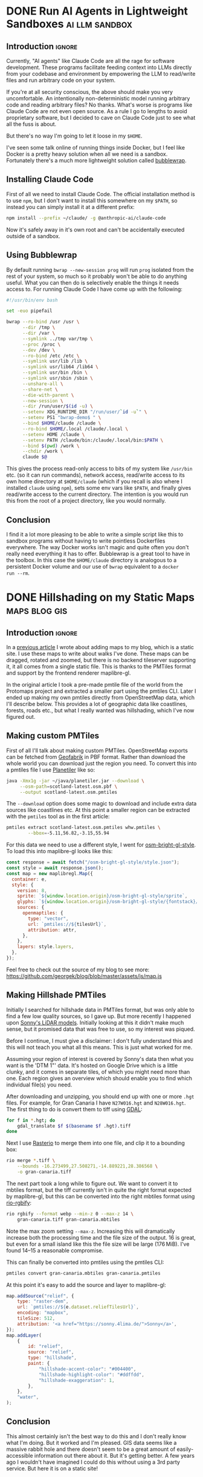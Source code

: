 #+author: George Kettleborough
#+hugo_draft: t
#+hugo_base_dir: ../
#+hugo_categories: Software
#+html_container: section
#+html_container_nested: t

* DONE Run AI Agents in Lightweight Sandboxes                :ai:llm:sandbox:
CLOSED: [2025-08-31 Sun 12:18]
:PROPERTIES:
:EXPORT_FILE_NAME: ai-agent-sandbox
:END:

** Introduction                                                      :ignore:

Currently, "AI agents" like Claude Code are all the rage for software development.
These programs facilitate feeding context into LLMs directly from your codebase and
environment by empowering the LLM to read/write files and run arbitrary code on your
system.

If you're at all security conscious, the above should make you very uncomfortable. An
intentionally non-deterministic model running arbitrary code and reading arbitrary
files? No thanks. What's worse is programs like Claude Code are not even open source. As
a rule I go to lengths to avoid proprietary software, but I decided to cave on Claude
Code just to see what all the fuss is about.

But there's no way I'm going to let it loose in my ~$HOME~.

I've seen some talk online of running things inside Docker, but I feel like Docker is a
pretty heavy solution when all we need is a sandbox. Fortunately there's a much more
lightweight solution called [[https://github.com/containers/bubblewrap][bubblewrap]].

** Installing Claude Code

First of all we need to install Claude Code. The official installation method is to use
~npm~, but I don't want to install this somewhere on my ~$PATH~, so instead you can
simply install it at a different prefix:

#+begin_src bash
npm install --prefix ~/claude/ -g @anthropic-ai/claude-code
#+end_src

Now it's safely away in it's own root and can't be accidentally executed outside of a
sandbox.

** Using Bubblewrap

By default running ~bwrap --new-session prog~ will run ~prog~ isolated from the rest of
your system, so much so it probably won't be able to do anything useful. What you can
then do is selectively enable the things it needs access to. For running Claude Code I
have come up with the following:

#+begin_src bash
#!/usr/bin/env bash

set -euo pipefail

bwrap --ro-bind /usr /usr \
      --dir /tmp \
      --dir /var \
      --symlink ../tmp var/tmp \
      --proc /proc \
      --dev /dev \
      --ro-bind /etc /etc \
      --symlink usr/lib /lib \
      --symlink usr/lib64 /lib64 \
      --symlink usr/bin /bin \
      --symlink usr/sbin /sbin \
      --unshare-all \
      --share-net \
      --die-with-parent \
      --new-session \
      --dir /run/user/$(id -u) \
      --setenv XDG_RUNTIME_DIR "/run/user/`id -u`" \
      --setenv PS1 "bwrap-demo$ " \
      --bind $HOME/claude /claude \
      --ro-bind $HOME/.local /claude/.local \
      --setenv HOME /claude \
      --setenv PATH /claude/bin:/claude/.local/bin:$PATH \
      --bind $(pwd) /work \
      --chdir /work \
      claude $@
#+end_src

This gives the process read-only access to bits of my system like ~/usr/bin~ etc. (so it
can run commands), network access, read/write access to its own home directory at
~$HOME/claude~ (which if you recall is also where I installed ~claude~ using ~npm~),
sets some env vars like ~$PATH~, and finally gives read/write access to the current
directory. The intention is you would run this from the root of a project directory,
like you would normally.

** Conclusion

I find it a lot more pleasing to be able to write a simple script like this to sandbox
programs without having to write pointless Dockerfiles everywhere. The way Docker works
isn't magic and quite often you don't really need everything it has to offer. Bubblewrap
is a great tool to have in the toolbox. In this case the ~$HOME/claude~ directory is
analogous to a persistent Docker volume and our use of ~bwrap~ equivalent to a ~docker
run --rm~.

* DONE Hillshading on my Static Maps                          :maps:blog:gis:
CLOSED: [2024-10-15 Tue 21:43]
:PROPERTIES:
:EXPORT_FILE_NAME: hillshading-static-maps
:END:

** Introduction                                                      :ignore:

In a [[/posts/hugo-static-site-maps/][previous article]] I wrote about adding maps to my blog, which is a static site. I
use these maps to write about walks I've done. These maps can be dragged, rotated and
zoomed, but there is no backend tileserver supporting it, it all comes from a single
static file. This is thanks to the PMTiles format and support by the frontend renderer
maplibre-gl.

In the original article I took a pre-made pmtile file of the world from the Protomaps
project and extracted a smaller part using the pmtiles CLI. Later I ended up making my
own pmtiles directly from OpenStreetMap data, which I'll describe below. This provides a
lot of geographic data like coastlines, forests, roads etc., but what I really wanted
was hillshading, which I've now figured out.

#+hugo: {{<map tiles-url="/gran-canaria.osm.pmtiles" relief-url="/gran-canaria-relief.pmtiles" bounds="-15.923996,27.713926,-15.308075,28.205793" max-bounds="-16.273499,27.508271,-14.889221,28.386568">}}

** Making custom PMTiles

First of all I'll talk about making custom PMTiles. OpenStreetMap exports can be fetched
from [[http://download.geofabrik.de/][Geofabrik]] in PBF format. Rather than download the whole world you can download just
the region you need. To convert this into a pmtiles file I use [[https://github.com/onthegomap/planetiler][Planetiler]] like so:

#+begin_src sh
java -Xmx1g -jar ~/java/planetiler.jar --download \
     --osm-path=scotland-latest.osm.pbf \
     --output scotland-latest.osm.pmtiles
#+end_src

The ~--download~ option does some magic to download and include extra data sources like
coastlines etc. At this point a smaller region can be extracted with the ~pmtiles~ tool
as in the first article:

#+begin_src sh
pmtiles extract scotland-latest.osm.pmtiles whw.pmtiles \
        --bbox=-5.11,56.82,-3.15,55.94
#+end_src

For this data we need to use a different style, I went for [[https://github.com/openmaptiles/osm-bright-gl-style/tree/master][osm-bright-gl-style]]. To load
this into maplibre-gl looks like this:

#+begin_src js
  const response = await fetch("/osm-bright-gl-style/style.json");
  const style = await response.json();
  const map = new maplibregl.Map({
    container: e,
    style: {
      version: 8,
      sprite: `${window.location.origin}/osm-bright-gl-style/sprite`,
      glyphs: `${window.location.origin}/osm-bright-gl-style/{fontstack}/{range}.pbf`,
      sources: {
        openmaptiles: {
          type: "vector",
          url: `pmtiles://${tilesUrl}`,
          attribution: attr,
        },
      },
      layers: style.layers,
    },
  });
#+end_src

Feel free to check out the source of my blog to see more:
https://github.com/georgek/blog/blob/master/assets/js/map.js

** Making Hillshade PMTiles

Initially I searched for hillshade data in PMTiles format, but was only able to find a
few low quality sources, so I gave up. But more recently I happened upon [[https://sonny.4lima.de/][Sonny's LiDAR
models]]. Initially looking at this it didn't make much sense, but it promised data that
was free to use, so my interest was piqued.

Before I continue, I must give a disclaimer: I don't fully understand this and this will
not teach you what all this means. This is just what worked for me.

Assuming your region of interest is covered by Sonny's data then what you want is the
'DTM 1"' data. It's hosted on Google Drive which is a little clunky, and it comes in
separate tiles, of which you might need more than one. Each region gives an overview
which should enable you to find which individual file(s) you need.

After downloading and unzipping, you should end up with one or more ~.hgt~ files. For
example, for Gran Canaria I have ~N27W016.hgt~ and ~N28W016.hgt~. The first thing to do
is convert them to tiff using [[https://gdal.org/en/latest/][GDAL]]:

#+begin_src sh
for f in *.hgt; do
    gdal_translate $f $(basename $f .hgt).tiff
done
#+end_src

Next I use [[https://github.com/rasterio/rasterio][Rasterio]] to merge them into one file, and clip it to a bounding box:

#+begin_src sh
rio merge *.tiff \
    --bounds -16.273499,27.508271,-14.889221,28.386568 \
    -o gran-canaria.tiff
#+end_src

The next part took a long while to figure out. We want to convert it to mbtiles format,
but the tiff currently isn't in quite the right format expected by maplibre-gl, but this
can be converted into the right mbtiles format using [[https://github.com/mapbox/rio-rgbify][rio-rgbify]]:

#+begin_src sh
rio rgbify --format webp --min-z 0 --max-z 14 \
    gran-canaria.tiff gran-canaria.mbtiles
#+end_src

Note the max zoom setting ~--max-z~. Increasing this will dramatically increase both the
processing time and the file size of the output. 16 is great, but even for a small
island like this the file size will be large (176 MiB). I've found 14--15 a reasonable
compromise.

This can finally be converted into pmtiles using the pmtiles CLI:

#+begin_src sh
pmtiles convert gran-canaria.mbtiles gran-canaria.pmtiles
#+end_src

At this point it's easy to add the source and layer to maplibre-gl:

#+begin_src js
map.addSource("relief", {
    type: "raster-dem",
    url: `pmtiles://${e.dataset.reliefTilesUrl}`,
    encoding: "mapbox",
    tileSize: 512,
    attribution: '<a href="https://sonny.4lima.de/">Sonny</a>',
});
map.addLayer(
    {
        id: "relief",
        source: "relief",
        type: "hillshade",
        paint: {
            "hillshade-accent-color": "#004400",
            "hillshade-highlight-color": "#ddffdd",
            "hillshade-exaggeration": 1,
        },
    },
    "water",
);
#+end_src

** Conclusion

This almost certainly isn't the best way to do this and I don't really know what I'm
doing. But it worked and I'm pleased. GIS data seems like a massive rabbit hole and
there doesn't seem to be a great amount of easily-accessible information out there about
it. But it's getting better. A few years ago I wouldn't have imagined I could do this
without using a 3rd party service. But here it is on a static site!

* DONE Git is a Version Control System                              :git:vcs:
CLOSED: [2024-02-24 Sat 17:23]
:PROPERTIES:
:EXPORT_FILE_NAME: git-is-a-version-control-system
:EXPORT_HUGO_LASTMOD: [2024-03-14 Thu 22:21]
:END:

** Introduction                                                      :ignore:

The title of this post isn't supposed to be provocative. After all, it's simply the
textbook definition of what git is. So why bother stating it? Well, I've worked with a
fair few junior developers now and I'm starting to see a pattern. Many of these
developers have never programmed /without/ git and they see git simply as "the way to
get new code into a repository". A glorified copy, essentially---but an annoying one
that is prone to going wrong.

But git is so much more than a glorified copy. In this post I want to go back to basics
and show what a version control system is and what it can do for you. I hope this will
provide a different view of git that might help you in your git journey.

** Dumb version control

Back in the day, before everything was on the cloud, it was frighteningly common to see
the following turn up in an email attachment:

~important-document-v6-2024-02-16-(gpk).doc~

People who knew better would scoff at this, but what you're seeing here is version
control. It's just very manual, dumb version control. It was scoffed it because it's the
kind of thing that is prone to going wrong, but if implemented very carefully, it could
go right. Here's how it might work:

1. Type up the first version of a document, say ~important-document.doc~,
2. Make a copy of that, called ~important-document-v1.doc~,
3. Continue making further additions/edits to ~important-document.doc~,
4. Make another copy of that, called ~important-document-v2.doc~.

The important thing here is discipline. For this to go well, the ~v1~, ~v2~ documents
must never be edited again or you'll undermine the whole system. To make it easier to do
the right thing the dumb version control user might opt to keep the untouchable copies
in a hidden directory, like ~.vcs~, which might look like:

#+begin_src :linenos false
.
├── important-document.doc
└── .vcs
    ├── important-document-v1.doc
    └── important-document-v2.doc
#+end_src

What about those other parts in the first example, like the ~(gpk)~? These are to enable
collaboration. The way this worked is you would send ~v6~ to me, then continue working
and produce a ~v7~. Later, I would send you back some corrections. You now have two
branches that need to be reconciled. And that's exactly what people would do, they would
go through the corrected ~v6-(gpk)~ and apply all the changes to ~v7~. People just kept
this stuff in their head and, for the most part, it kind of worked.

** Git is dumb version control

The big secret is git is, in essence, nothing more than an implementation of the above
system, with one small difference.

The first thing to understand about git is *a commit is a copy of your entire working
directory*. This also means a commit and a version are the same thing. Just like the
dumb system, making a commit is nothing more than copying the current *working
directory* into a separate storage place. With git, the storage place is actually a
~.git~ directory.

The second, and arguably most important, thing to understand is *commits are
immutable*. Remember in the dumb system we said we must not ever touch the ~v1~, ~v2~
etc. copies? Git enforces this. There is no command in git that can modify, overwrite or
delete any commit that has been made.[fn:8]

The small difference between the dumb system and git is what version numbers look
like. In the dumb system we used a linear sequence of numbers. But this falls apart as
soon as we have a second person working on a project. Essentially, my ~v2~ and your ~v2~
are different versions and if we ever hope to merge these together the system needs to
be able to store them and refer to them at the same time.

There are many solutions to this problem, but git's solution is simple: it uses the hash
of the entire commit as the version number. These are virtually guaranteed to be
universally unique. But, since hashes are not sequential, it also stores a link to the
previous version with every version to establish the lineage.

[fn:8] Of course, this is only true if you operate within the confines of git. Git can't
help you if you ~rm -rf~ your entire repo or something. There is also garbage
collection, but this can be safely ignored in normal usage and even disabled if you
really wish.

** Doing dumb things with git

So how do we actually use git? Let's compare and contrast the dumb version control
system with git. Note the dumb VCS commands are supposed to be illustrative and almost
certainly don't work in all cases (like with hidden files/dirs). Also note, when there
are multiple commands they are to be taken together as atomic operations; I'm not saying
the individual commands are analogous to each other.

*** Making a commit

To make a new commit in the dumb system we copy the working copy into the ~.vcs~
directory:

#+begin_src sh
mkdir .vcs/v6
cp -r * .vcs/v6
#+end_src

Note we have to somehow know that ~v6~ is the next version number.

In git we do:

#+begin_src sh
git add -A
git commit -m "New version"
#+end_src

We didn't have to know the previous version number, nor the new version number. Git
instead tells us the hash of the new version after it's done.

*** Checkout an old version

In the dumb system we must first wipe our working copy then copy the version we want:

#+begin_src sh
rm -r *
cp -r .vcs/v1/* .
#+end_src

Note the symmetry between commit and checkout.

With git we need to specify a version somehow. We could use a hash, or a relative lookup
like ~HEAD^~, which means the previous commit to the one currently checked out (recall
git stores a link to the previous commit with every commit):

#+begin_src sh
git checkout HEAD^
#+end_src

Git warns us about being in a detached head state because anything you do in this state
is kind of difficult to keep track of unless you're good at remembering commit hashes.

It turns out checkout is actually a pretty rare thing to do in git, but it's included
for completeness.

*** Using meaningful version labels

In the dumb system the version labels are up to us. The ~v1~ labels are already
meaningful, but we could use even more meaningful labels if we wish:

#+begin_src sh
mkdir .vcs/v6-test2
cp -r * .vcs/v6-test2
#+end_src

In git, we can't change the hashes, but we can add as many /additional/ labels to a
commit as we like. There are two types of labels in git: branches and tags.

To create a new branch ~new-branch~ that labels a commit ~124b7c6~:

#+begin_src sh
git branch new-branch 124b7c6
#+end_src

To create a tag ~new-tag~ that labels the same commit:

#+begin_src sh
git tag -am "New tag" new-tag 124b7c6
#+end_src

Note that in both cases we have only added /labels/ to existing commits. Nothing else
has changed.

We can use our meaningful names instead of hashes, for example to create another tag
for the very same commit:

#+begin_src sh
git tag -am "Another tag" another-tag new-branch
#+end_src

The difference between branches and tags are branches are mutable while tags are
immutable. If you make a commit git *updates* your current branch (if there is one) to
point to the new commit. Tags, on the other hand, will forever point to the same commit.

*** What is the current version/branch?

In the dumb system you just store the current version in your head. Since we were using
sequential numbers you could know by inspecting the ~.vcs~ directory and seeing the
largest number is ~v6~. This is how you would know the next version is to be ~v7~.

Git stores the current version/branch in /its/ head. Quite literally, in a file called
~HEAD~. You can check this in any git repository by running ~cat .git/HEAD~. You would
probably see something like ~ref: refs/heads/master~.

This is how git "knows" what the previous version is when you make a commit. It's also
how it knows which branch to update when you make a commit.

You can use ~HEAD~ as a label in its own right as we saw above when we checked out
~HEAD^~ (the ~^~ is a relative lookup and means the parent of ~HEAD~ in this case).

A detached head state happens when you checkout a commit directly using its hash. If you
were to look at ~.git/HEAD~ in this state you would see an entire commit hash instead of
a ref. If you make commits in this state there is no branch to update so these commits
can only be found using their hash. Git warns you before and after leaving a detached
head state. If in doubt, create a branch like it tells you to do!

*** Syncing with a remote

With the dumb system, syncing to a remote can be done using any sync tool, like rsync:

#+begin_src sh
rsync .vcs my-server:my-project
#+end_src

This copies just the ~.vcs~ directory so everything we have so far committed.

Git is much more clever in this regard as it tries to minimise the amount of data it
sends and manages your remotes itself, but you can do something similar like this:

#+begin_src sh
git remote add my-remote my-server
git push my-remote --follow-tags '*:*'
#+end_src

This pushes all commits as well as all branches and all tags.

Note that in neither case is your working directory transferred. Only things you have
already committed.

*** Differences between versions

In the dumb system, we can use the standard ~diff~ tool to see the differences between
two versions:

#+begin_src sh
diff -ur .vcs/v2 .vcs/v3
#+end_src

Git has a much more powerful and specialised diff tool built in and there are many
different ways to invoke it, but to compare two versions, say ~a1bf365~ and ~main~ it
looks almost the same:

#+begin_src sh
git diff a1bf365 main
#+end_src

** Beyond dumb version control

So why use git at all then? So far we've seen it can all be done using simple tools and
some discipline. Let's look at what git can do beyond the dumb system.

*** Composing commits

You might have noticed git required two commands to make a commit. One of them is called
~commit~, which makes sense, but what is ~add~? Well, unlike the dumb version control
system, git lets us choose what to add to the next commit. Imagine you made two
unrelated changes, one in ~file1~ and another in ~file2~. To make your next version to
contain only the change in ~file1~:

#+begin_src sh
git add file1
git commit -m "Changes to file1"
#+end_src

You can go even further and break down files line by line using ~git add -p~, but I find
this is something much easier to achieve with a graphical git client.

This makes it much easier to produce /atomic/ commits rather than one big commit with a
bunch of unrelated changes at the end of the day.

*** Tracking branches

When you add a remote, git automatically downloads everything---all commits and all
branches and tags---from that remote and keeps a copy of it all locally. The branches
end up as locally immutable branches in your local clone called /remote-tracking
branches/.

They are locally immutable in the sense that they can only be updated to reflect the
state of the remote when syncing with the remote. You can't update these branches any
other way. The branch names will be prefixed with the remote name, like
~my-remote/my-branch~ and can be safely updated at any time by running ~git fetch~.

Git allows you to set any other branch as the /upstream/ of a branch. The meaning of
upstream is usually "the branch I eventually want my changes merged into". You could set
~my-remote/my-branch~ as the upstream of your current branch like so:

#+begin_src sh
git branch -u my-remote/my-branch
#+end_src

When you check the status of your local branch git can now tell you useful information
like "Your branch is ahead of 'my-remote/my-branch' by 1 commit." If you periodically
sync with the remote using ~git fetch~ you can see how far behind the upstream branch
you are getting.

*** Merging

Both of our systems allow branching, but branching isn't very useful without merging. In
the dumb version control system merging is a laborious process of combing through both
versions and creating a combined version.

With git you can create such a "combined" version with one command:

#+begin_src sh
git merge another-branch
#+end_src

This automatically calculates all the changes on ~my-branch~ that don't exist on your
current branch and applies them, creating a new merge commit. Sometimes there are
conflicts, like if both you and them touched the same line in different ways. Git can't
resolve these conflicts automatically so presents them to you to resolve before
completing the merge.

*** Rebasing

Often when working on a feature for a while you will find your local branch and your
upstream branch will diverge due to other changes happening upstream. If you set your
upstream as above, git will say something like "Your branch and 'my-remote/my-branch'
have diverged, and have 8 and 1 different commits each, respectively."

This means you've got 8 commits locally that haven't been merged and the upstream has 1
commit that you haven't yet seen. Over time the upstream will get more commits and the
longer this happens, the higher the chances of difficult merge conflicts happening later
(remember, the only point of a branch is to be able to merge it).

You can keep on top of this by "rebasing" your local branch on to the upstream like
this:

#+begin_src sh
git rebase
#+end_src

What git does is takes those 8 commits on your branch and, one by one, re-applies the
changes to the top of the upstream. This can cause conflicts but the hope is if you
rebase frequently the conflicts are smaller and the changes you are applying are still
fresh in your head. By keeping on top of this you'll never diverge too far from upstream
and be stuck with a difficult merge before you can finish your work.

Rebasing also allows you to edit the commits as they are being re-applied. This is very
powerful and is one way you can "clean up" a local working branch ready for it to be
reviewed and merged.

*** Resetting

Reset is one of the scarier git commands and that is somewhat justified given that it
has the ~--hard~ option. This is one of the few commands that can actually overwrite
your work. But remember, *no command in git can change, delete or overwrite commits* so,
when in doubt, commit your work!

Resetting tells git to point your current branch at a different commit. Normally
branches are only updated when you make new commits, as mentioned above. But there a few
reasons why it's useful to point a branch at some other commit.

One reason to reset is to simply undo any changes in your working directory, this uses
the scary ~--hard~ option to intentionally overwrite your working directory.

Another is to re-commit some changes using a different set of commits. Perhaps you made
a chain of "work in progress" commits and want to rewrite it as one final commit. You
can ~--soft~ reset to the commit before the first WIP commit then commit your changes
again. This can also be achieved with a rebase but sometimes the reset is easier.

One more reason is if you have a branching model like git's own git repository which has
a ~next~ branch for "pre-release" features. This branch is reset to the top of ~master~
after each release. Complicated branching structures like this aren't recommended if you
don't need them, but git gives you the option.

Finally, resetting is how you make use of the reflog...

*** The reflog

What happens to the "old" commits following a rebase or a reset? I've already mentioned,
and it's worth mentioning again, that no command in git can delete commits. However,
unless you somehow remember their commit hashes, commits are no longer practically
reachable without some kind of reference (ie. a branch or tag).

That's where the reflog comes in. Since branches are mutable, git keeps a log of all
changes to a branch including commits, rebases and resets. If you want to "undo" a
rebase or a reset, the reflog is where you need to look. Following a rebase or reset,
the reflog might be the only way to find some commits.

You can view the reflog for you current branch by running ~git reflog~.

The reflog will be automatically pruned after 90 days by default. After that time, the
commits themselves will *actually be deleted*. This is to prevent git repos growing
indefinitely. So, yes, I have been lying when I said commits can never be deleted, but
there is a time delay of at least 90 days following any command before they will be. For
this reason you shouldn't be regularly using the reflog to find important commits;
always make sure important stuff is referenced by tags or branches.

The reflog is your safety rope and I thoroughly recommend exercising your safety rope
until you are confident in how git works. Do a stupid rebase and undo it using the
reflog:

#+begin_src sh
git rebase some-silly-place
git reset HEAD@{1}
#+end_src

The way to read the second command is "reset my current branch to where my current
branch was one operation ago".

The reflog can't save you if you're in a detached head state, though, because there's no
ref to record the changes against. This is why git warns you about it and gives you
every opportunity to record the hashes of any commits you make. Just heed the warnings
and be careful in a detached head state.

*** Bisecting

In the dumb version control system you'd probably start deleting old versions at some
point as your disk fills up. Git stores all the copies much more efficiently and people
tend to keep git histories forever. But /why/ do we bother keeping all those old
versions? The answer is often a question: why not? But there is a real answer: we keep
them to track down potential regressions.

In any long standing project there will eventually be unintended breakage. A user may
report a feature that was working in version 23 is broken in version 24. There could be
hundreds of commits between those versions, but one of them introduced the regression
and finding it can significantly cut down on debugging time.

Git bisect can efficiently and (semi-)automatically find the commit that first broke the
feature. It looks something like this:

#+begin_src sh
git bisect start
git bisect bad v24              # the bad version
git bisect good v23             # the good version
#+end_src

Now git will repeatedly checkout commits and let you test them. You can either test them
manually somehow and tell git they are good or bad with ~git bisect good~ or ~git bisect
bad~ or you can run a script to do it completely automatically with ~git bisect
run~. It's so cool you'll be wishing for the next opportunity to use it.

** Conclusion

Version control can be difficult. Some of that difficulty is naturally inherited by
git. Git adds to the difficulty with a somewhat cumbersome UI. But I do believe most of
the difficulties stem from misconceptions and not starting with a basic idea of what
version control is.

I'm amazed by how many people, even experienced developers and git users, think git
stores diffs and does something more clever than our dumb version control system to make
and checkout commits.[fn:9] This is a bad start when it comes to understanding git.

In my career I've always found myself being the "git guy". I don't know why this
is. This article is an attempt for me to teach git in a slightly different way, starting
at a lower level with no preconceptions of what version control is which is, I think,
how I learnt it. Whether this is a useful way to learn or not remains to be seen. I'd
love to hear feedback either way!

[fn:9] OK, it does do something a lot more clever than ~cp -r~ internally but, as a
user, you do *not* need to know or worry about that. The details are fascinating if you
are interested, though.

* DONE Emacs Undo Redo                                                :emacs:
CLOSED: [2023-12-14 Thu 22:18]
:PROPERTIES:
:EXPORT_FILE_NAME: emacs-undo
:END:

** Introduction                                                      :ignore:

At first glance, undo seems like a simple thing expected of most software these days and
hardly worth writing about. Indeed, when I say Emacs has a very powerful undo
system---probably more so than any other text editor---you may wonder what could make an
undo system powerful. So let's start by considering two big problems most undo systems
have:

1. If you undo something, make some changes, then change your mind, what you undid is
   now lost and unrecoverable,
2. If you make changes in two parts of the same file you cannot undo changes in the
   first part without undoing changes in the second part too.

Emacs comes with solutions to each of these out of the box. Read on to understand how it
works and how we can improve upon the defaults even more.

** Standard undo system

To deal with the first problem, it's quite simple: Emacs stores undo commands themselves
in the undo history. To understand how this works, imagine a situation where you've made
two changes to a buffer and are now in state ~c~. The history would look like this:

#+begin_example
   a---b---c
           ^
#+end_example

If you now undo twice, you will get back to state ~a~, as you would expect, and the
history will look like this:

#+begin_example
   a---b---c
   ^
#+end_example

So far, so good, but what happens if we now make a non-undoing change such as entering
some new text to get into state ~b'~. In most editors, states ~b~ and ~c~ would at this
point be lost, but in Emacs we get the following history:

#+begin_example
   a---b---c---b---a---b'
                       ^
#+end_example

What's happened is the moment a command breaks the chain of undos, the chain of undos
are themselves added to the undo history before any subsequent changes. This means you
can always get back to /any/ previous state, including ~b~ and ~c~.

This might sound quite hard to understand but, in fact, it's actually quite intuitive
and I used this standard undo system for many years.

** Undo-tree

Another way to understand the states above is as a tree:

#+begin_example
     a
    / \
   b   b'
   |   ^
   c
#+end_example

Now it's perhaps possible to see that Emacs undo is actually doing a kind of tree
traversal but, by default, you can't see the tree, you just have to imagine it.

But what if it's too difficult to imagine? That's where [[https://www.dr-qubit.org/undo-tree.html][undo-tree]] comes in. Undo-tree
replaces the standard undo system with an alternative system that gives the standard
undo/redo commands while still retaining full access to the tree when you need it. It
comes with a graphical tree browser so you can view the undo tree and move anywhere
within it.

I should have installed undo-tree years ago. As it happens, I've only started using it
recently, but now an even better alternative is available.

** Vundo

How I thought undo-tree worked was it used the standard Emacs undo system but merely
enabled easier navigation through undo states by displaying a tree. This isn't right, it
actually replaces the undo system completely, but this /is/ how [[https://github.com/casouri/vundo][vundo]] works. With vundo
you use the standard undo system as described above, but you can display it as a tree
and navigate through it when you need to.

But vundo would not be competitive with undo-tree if it weren't for a couple of recent
changes to the standard Emacs undo system. These are the commands ~undo-only~ and
~undo-redo~. Unlike standard ~undo~, ~undo-only~ will not undo undos and ~undo-redo~
will /only/ undo undos and not record itself as something to be undone. This might sound
a bit confusing, but you can think of ~undo-only~ and ~undo-redo~ as exposing just the
"normal" linear undo that most editors would provide.

I now have the following ~vundo config~:

#+begin_src elisp
(use-package vundo
  :bind (("C-x u" . vundo)
         ("C-/" . undo-only)
         ("C-?" . undo-redo))
  :config
  (setq vundo-glyph-alist vundo-ascii-symbols))
#+end_src

To get persistent undo (ie. saving the undo history across Emacs sessions) there is
[[https://github.com/emacsmirror/undo-fu-session][undo-fu-session]].

With this setup you get what undo-tree provided: the simple undo/redo system most of the
time and access to the full tree when you need it. But because it uses the standard
Emacs undo system it is simpler, potentially more robust and you get to use one of the
most powerful Emacs undo features of all, as we will see next.

** Undo in region

We've now covered problem number 1, but what about 2? A tragically little-known feature
of the Emacs undo system is undo in region. Quite simply, if you select a region and
undo, it will undo only within that region! How cool is that?

Undo-tree does support this, but it must be enabled by setting
~undo-tree-enable-undo-in-region~. However, it is known to be buggy and the undo-tree
author recommends against its use. But if we use vundo we can use it just fine.

** Conclusion

The default Emacs undo system is the best there is. It's one of the many small things
that mean Emacs users never want to leave Emacs. Not only does it let you recover any
previous state, you can even restrict your undoing to portions of the whole buffer.

But it wouldn't really be Emacs if we didn't still try to improve things. With just a
couple of tweaks and a couple of extra packages we get an undo system that is easy to
understand while losing none of its power and fully persistent between Emacs sessions.

Happy hacking!

* DONE Bash History Hacks                                 :bash:linux:direnv:
CLOSED: [2023-12-05 Tue 22:22]
:PROPERTIES:
:EXPORT_FILE_NAME: project-local-bash-history
:END:

** Introduction                                                      :ignore:

When you work a lot on the command line, history can be invaluable. I've lost count of
the number of times I've forgotten how I ran some earlier command and used my bash
history to find out what it was. This is one of the big advantages of using CLIs over
GUIs.

** Accessing history

The main interface I use to my history is ~^P~ (~Ctrl-P~). This recalls the previous
command from history. Subsequent presses step further back and ~^N~ steps forward
again. These keys are set in muscle memory at this point, I use them that much (they
also work in emacs and many other places).

A really useful extension to that is ~^R~. This does a reverse incremental search
through your history for whatever you type. Subsequent presses of ~^R~ go further
back. I do this many times each day and cringe when I see people stepping up further
than a few ~^P~ through history.

You can also use ~^S~ to search forwards again (so the counterpart to ~^N~), but you
probably need to add the following option in your ~.bashrc~ first:[fn:7]

#+begin_src bash
stty -ixon
#+end_src

Then there is searching through history with something like ~history | grep <cmd>~ but
sometimes I just do ~history~ and have a look around. You could, of course, pipe your
history anywhere else like into ~sed~ and ~uniq~ to perform some kind of stats on your
history.

I like to set the following to enable a nicer timestamp when viewing history:

#+begin_src bash
HISTTIMEFORMAT="[%F %T] "
#+end_src

Now let's look at some tweaks to help with collecting and curating said history.

[fn:7] See: https://unix.stackexchange.com/questions/73498/how-to-cycle-through-reverse-i-search-in-bash

** Unlimited history

The first thing to enable is an unlimited history file. You have the disk space. Put the
following options in your ~.bashrc~ file:

#+begin_src bash
HISTFILESIZE=
HISTSIZE=
shopt -s histappend
#+end_src

You should search any existing ~.bashrc~ file for these options as many distros include
them set by default.

At this point it's useful to understand how bash history works. First there is the
history we were interacting with above via ~^P~ and ~history~ etc. This is stored in
memory and local to each bash instance. When you type new commands, this is where they
end up. Then, separately, there is a persistent history file which is stored on
disk. You can find out where yours will be by checking the variable ~HISTFILE~ (it's
usually something like ~~/.bash_history~).

By default, when you run ~bash~ it truncates your history file to ~HISTFILESIZE~ then
reads it into memory. When you exit it overwrites your history file with ~HISTSIZE~
entries from memory. With these variables unset the limits are removed, but you still
need to enable ~histappend~ so bash /appends/ to the history file instead of overwriting
it. Otherwise you'll get history loss when you run multiple shells.

I also set the following option:

#+begin_src bash
export HISTCONTROL=ignoreboth
#+end_src

This ignores duplicate lines and lines that start with a space, so if you are going to
include a password or something you can start the line with a space to stop it getting
into your history.

** Project-local history

Sometimes when I'm exploring some new data or tools it seems appropriate to keep history
local to that project only. This gives me an informal log of what I've done to get the
data files in my working directory. This can be especially useful if you later need to
formalise things for writing a paper, for example.

What we'd like is when we ~cd~ to a project any in-memory history is written out to the
current/old history file, then switch to a project-specific history file, clear the
in-memory history and read in the project-specific history file.

For this I wondered if I could use [[https://direnv.net/][direnv]] which is a great tool for setting
project-specific environment variables. But unfortunately direnv can /only/ set
environment variables.[fn:6] If we simply set ~HISTFILE~ in the ~.envrc~ file this won't
have the desired effect because, as mentioned above, bash only reads the history file
when it opens and writes it when it exits. We need to also interact with the ~history~
command directly to control writing/reading to the old/new history files.

Fortunately, someone else wondered if they could do this with direnv and posted a
solution to the GitHub issue board using a bash function:
https://github.com/direnv/direnv/issues/1062

I have tweaked the solution slightly and come up with the following:

#+begin_src bash
_set_local_histfile() {
    history -a

    if [[ -n $DIRENV_FILE ]] && [[ -n $LOCAL_HISTFILE ]]; then
        local histfile_local=${HOME}/.bash_history.d/${DIRENV_FILE%\/*}
        mkdir -p $(dirname $histfile_local)
        touch $histfile_local
        chmod 600 $histfile_local
    else
        local histfile_local=${HOME}/.bash_history
    fi

    [[ "$HISTFILE" == "$histfile_local" ]] && return

    # switch history to new file
    echo "Writing Bash history to $histfile_local"

    history -w
    history -c

    export HISTFILE=$histfile_local

    history -r
}

PROMPT_COMMAND="_set_local_histfile;$PROMPT_COMMAND"
#+end_src

The function ~_set_local_histfile~ runs before/after each command you run. The first
thing it does is instantly appends the current history to the history file (~history
-a~). Then it checks to see if we have enabled local history and, if so, makes a new
history file in your home directory under ~.bash_history.d~. I wanted to keep all
history in my home directory rather than in the project directory just in case the
project is on an NFS mount or something and I can't or wouldn't want to write history
there. It's also important to set a strict access control on history files (in case you
type passwords or something). Then, if a local history file is in use, we write out the
current history, clear current history, switch file and read the new history file, as
laid out above.

Finally, I chose to make this an option rather than setting it whenever a ~.envrc~ file
is in use, so to use this set ~LOCAL_HISTFILE=1~ in ~.envrc~:

#+begin_src bash
echo 'export LOCAL_HISTFILE=1' >> .envrc
#+end_src

Or to make it a tiny bit nicer you can define a command in your ~.direnvrc~:

#+begin_src bash
use_localhist() {
    export LOCAL_HISTFILE=1
}
#+end_src

Then you can use simply ~use localhist~ in an ~.envrc~.

[fn:6] Direnv does not run the ~.envrc~ file in the current shell but in a subshell and
then inspects changes to the environment in the subshell.

** Conclusion

Learning to use history can really improve your proficiency on the command line and with
a few simple tweaks in your ~.bashrc~ it becomes even more useful and, sometimes, a
lifesaver.

Increasing the size of your history and preventing history loss is the kind of thing
you'll wish you enabled yesterday, so you might as well do it now. The local history one
is a bit more niche, but can be very useful for people like scientists doing a lot of ad
hoc data processing on the command line.

* DONE Using Nerd Icons in Org Agenda                         :emacs:orgmode:
CLOSED: [2023-11-14 Tue 23:56]
:PROPERTIES:
:EXPORT_FILE_NAME: org-agenda-nerd-icons
:END:

** Introduction                                                      :ignore:

Org mode supports icons in its agenda views.  The icons can be given as either file
paths to images (like SVGs), as image data or as a display property.  I use a [[https://www.nerdfonts.com/][Nerd Font]]
along with the [[https://github.com/rainstormstudio/nerd-icons.el][nerd-icons]] package in my Emacs config, so I thought I might as well
enable icons in my org agenda views.

[[file:/emacs/org-agenda-icons.png]]

The nice thing about using nerd fonts is this works perfectly in text mode too (assuming
you have a nerd font configured for your terminal emulator).

** The code

Since the nerd icons are accessible through a few different sets, I first wrote a
function to convert a "simple" alist icon specification into an alist org-mode expects:

#+begin_src elisp
(defun gk-nerd-agenda-icons (fun prefix alist)
  "Makes an org agenda alist"
  (mapcar (pcase-lambda (`(,category . ,icon))
            `(,category
              (,(funcall fun (concat prefix icon) :height 1.0))))
          alist))
#+end_src

I use this function like so to create my mapping from categories to icons:

#+begin_src elisp
(setq org-agenda-category-icon-alist
      (append
       (gk-nerd-agenda-icons #'nerd-icons-mdicon "nf-md-"
                             '(("Birthday" . "cake_variant")
                               ("Diary" . "book_clock")
                               ("Holiday" . "umbrella_beach")
                               ("Chore" . "broom")
                               ("Regular" . "autorenew")
                               ("Sprint" . "run_fast")
                               ("Database" . "database")
                               ("ELT" . "pipe")
                               ("Devops" . "gitlab")
                               ("Blog" . "fountain_pen_tip")
                               ("FOSS" . "code_braces")
                               ("Tool" . "tools")
                               ("Todo" . "list_status")))
       (gk-nerd-agenda-icons #'nerd-icons-sucicon "nf-custom-"
                             '(("Emacs" . "emacs")
                               ("Org" . "orgmode")))
       '(("" '(space . (:width (11)))))))
#+end_src

The final entry is a default match and puts a space of 11 pixels when the category
doesn't match any entry in the list. You'll have to play around with the number of
pixels here as it depends on your font.

You can adjust the ~:height 1.0~ part to make the icons bigger or smaller in a graphical
emacs. You'll have to experiment with this and it will depend on the font you use.

The final thing you probably need is a modification to ~org-agenda-prefix-format~.  The
reason this is necessary is because some icons take up too much space and make the lines
in the agenda overflow on the right. This will depend on your font also, but to fix
overflowing lines, make sure your ~org-agenda-prefix-format~ entries include
~%-2i~. This means org will include two characters for the icon in its calculation of
line width.

#+begin_src elisp
(setq org-agenda-prefix-format '((agenda . " %-2i %-12:c%?-12t% s")
                                 (todo .   " %-2i %-12:c")
                                 (tags .   " %-2i %-12:c")
                                 (search . " %-2i %-12:c")))
#+end_src

You can, of course, remove the category text (~%-12:c~) completely now, if you wish.

** Limitations

This is actually a bit of a hack as what org agenda is actually doing here is using our
options as a display property passed to ~propertize~.  It works because a display
property can be a string, which is just displayed in place of whatever is being
"propertized".

Unfortunately this means there are some limitations: you can't apply other display
properties, nor are recursive display properties supported (ie. using ~(propertize icon
...)~ /as/ the display property). So there can be some alignment issues and you can't
change the colours of the icons.

Perhaps it's possible to patch to org-mode to properly support propertized text as the
icon. The difficulty might be making it backwards compatible with current behaviour.

Before I do that I'll see if I actually enjoy using icons enough over the next few
weeks...

** Alternative approach

An equally hacky, but much easier, way is just setting the category in your org files to
the nerd icon:

#+begin_src org
,* Database                                                            :@work:
:PROPERTIES:
:CATEGORY: 󰆼
:END:
#+end_src

Then something like:

#+begin_src elisp
(setq org-agenda-prefix-format '((agenda . " %-2c%?-12t% s")
                                 (todo .   " %-2c")
                                 (tags .   " %-2c")
                                 (search . " %-2c")))
#+end_src

This means you can't practically use the categories for filters and stuff, though.

Happy hacking!

* TODO Git is your Safety Rope                          :git:vcs:development:
:PROPERTIES:
:EXPORT_FILE_NAME: git-safety-rope
:END:

** Introduction                                                      :ignore:

When I was learning rock climbing I distinctly remember my instructor telling me "you'll
never get good until you learn to trust the rope".

This principle seems to ring true in many areas of life.  You'll never really push
yourself if you think there's a high chance of a catastrophe.  That's why we have things
like insurance, backups and, well, safety ropes.

But wait, isn't git the thing I need protecting from?  Like any powerful tool, git can
do the wrong thing if wielded incorrectly.  But if you follow just a few simple rules,
it's literally impossible for git to break anything.

** Version control without git

A version control system allows you to store and access multiple version of the same
codebase.  It's worth imagining what this might look like without git, so let's invent
our own version control.

First let's make our project and create a README:

#+begin_src bash
mkdir my-project
echo "hi" > my-project/README
#+end_src

This is a pretty good start, so let's *commit* this version:

#+begin_src bash
cd ..
cp -pr my-project my-project-v1
#+end_src

An important rule in our system is that we must never touch any committed version again.
But we continue to work on the original copy.  This copy is known as the *working
directory*.

So we make another change:

#+begin_src bash
echo "more stuff" >> my-project/README
echo "new file stuff" >> my-project/new-file
#+end_src

Let's check what the difference is compared to v1:

#+begin_src bash
diff -Nur my-project-v1 my-project
#+end_src

#+begin_src diff
diff -Nur my-project-v1/new-file my-project/new-file
--- my-project-v1/new-file	1970-01-01 01:00:00.000000000 +0100
+++ my-project/new-file	2023-09-12 22:53:23.421997103 +0100
@@ -0,0 +1 @@
+new file stuff
diff -Nur my-project-v1/README my-project/README
--- my-project-v1/README	2023-09-12 22:52:44.806065953 +0100
+++ my-project/README	2023-09-12 22:53:13.246015242 +0100
@@ -1 +1,2 @@
 hi
+more stuff
#+end_src

Let's commit this new version:

#+begin_src bash
cp -pr my-project my-project-v1-1
#+end_src

Notice we called it ~v1-1~ instead of ~v2~.  This means it's the first version descended
from ~v1~.  To see why this is important, let's first check out ~v1~ again:

#+begin_src bash
rsync -a --delete my-project-v1/ my-project/
#+end_src

Now we make a completely different change:

#+begin_src bash
echo "something different" >> my-project/README
#+end_src

Remember we can always check the diff:

#+begin_src bash
diff -Nur my-project-v1 my-project
#+end_src

#+begin_src diff
diff -Nur my-project-v1/README my-project/README
--- my-project-v1/README	2023-09-12 22:52:44.806065953 +0100
+++ my-project/README	2023-09-12 23:14:10.060730295 +0100
@@ -1 +1,2 @@
 hi
+something different
#+end_src

And now we can commit this version, which is the second version descended from ~v1~:

#+begin_src bash
cp -pr my-project my-project-v1-2
#+end_src

We now have two branches that diverge at ~v1~.

OK, you probably get the idea.  This is basically how git works, The difference is git
makes it possible (and efficient) to have literally /millions/ of versions of the same
codebase on your filesystem.  But it's essentially doing the same thing behind the
scenes: making copies and storing the parent/child relationships between copies.

** You can't touch the blob store

In our version control system we had the rule that we would never touch any committed
version again.  Git has the very same rule.  Git stores all the committed versions in
its blob store and the blob store is an *immutable, append-only database*.

This is possibly the most fundamental thing to understand about git.  It will not ever
delete things from the blob store[fn:1]. So this is the key: to not lose anything you
need to get it into the blob store.  Your working directory is /not/ in the blob store.
To get stuff into the blob store, you need to commit it.

TODO:

- Commands that can corrupt worktree: ~git reset --hard~
- ~git worktree~ to make a new worktree
- push can affect other people so be careful and responsible

[fn:1] OK, "not ever" is a lie.  Git does actually delete unreachable items from its
blob store, but this is mainly stuff created by internal operations.  The process is
called garbage collection.  In practice this doesn't matter because you can't
practically get at those blobs anyway, but it does also prune the reflog, removing
anything older than 90 days, by default.  This is a bit less good but, again, in
practice 90 days is probably more than long enough.

* TODO Calendars                                               :calendar:gui:
:PROPERTIES:
:EXPORT_FILE_NAME: calendars
:END:

Why are we still using paper-like calendars?

Bit about Gutenberg press.

#+hugo: {{<calendar>}}

HN comments:

Thunderbird has the only calendar I know that has a "multiweek" display as opposed to
(well, in addition to) the utterly retarded month view that exists in every other GUI.

We've been doing electronic calendars for how long now? Why are we still using a
paradigm from paper based calendars? At the beginning of a month I can see three weeks
ahead, but at the end of the month I can see three weeks behind. It frustrates me no end
that this is still a thing. It reminds me of the early days of Google maps when they
were no better than paper maps, but now we can rotate the map, zoom in and out etc. But
calendars are still no better than paper calendars. Apart from the one in Thunderbird.

---

It did have zoom, but they were fixed levels so no different to having multiple paper
maps at different scales. Yes, of course there is the advantage that it's "not paper",
but that was the only advantage really. This is not unexpected at all as new technology
very often mimics existing technology in its first iteration. If you look at the first
outputs of the Gutenberg press you can see they were trying to mimic handwritten books
of the time. But usually the new technology very quickly surpasses the old after the
first iteration, as electronic maps have now done.

* DONE Custom Static Vector Maps on your Hugo Static Site    :hugo:blog:maps:
CLOSED: [2023-10-27 Fri 00:11]
:PROPERTIES:
:EXPORT_FILE_NAME: hugo-static-site-maps
:EXPORT_HUGO_LASTMOD: [2023-10-30 Mon 22:52]
:END:

** Introduction                                                     :ignore:

This blog is a static site built with [[https://gohugo.io/][Hugo]].  Being static means it can be served from a
basic, standard (you might say /stupid/) web server with no server-side scripting at
all.  In fact, this blog is currently hosted on Github Pages, but it could be anywhere.

Up until now, if you wanted to include an interactive map on a static site you were
limited to using an external service like Google Maps or Mapbox and embedding their JS
into your page.  This would then call to their non-static backend service to produce
some kind of tiles for your frontend.

But we can now put truly static maps into a static site.  Behold!

#+hugo: {{<map tiles-url="/bangor.osm.pmtiles" bounds="-4.178753,53.215670,-4.137597,53.231163" max-bounds="-4.199352,53.210916,-4.116955,53.235941">}}

This isn't coming from a backend tile server.  This is all completely static, it's all
hosted on GitHub Pages and the above map uses less than 2 MiB of storage.  What's more
it's really quite easy to get started.  Let's see how it's done.

Although I'm using Hugo as a concrete example below, all of this should be easily
translatable to any static site.

** Generating a PMTiles basemap

The magic here starts with [[https://protomaps.com/][Protomaps]] and the PMTiles format.  PMTiles is an archive
format for tile data which is designed to be accessed with HTTP range requests.  As long
as the backend server supports HTTP range requests[fn:2] then the client can figure out
which requests to make to get the tiles it needs.

This means our map data can be hosted anywhere, just like our static site.

You can create a PMTiles archive from raw map data (such as OpenStreetMap), but the
easiest way is to extract data from an existing archive.  The Protomaps project produces
[[https://maps.protomaps.com/builds/][daily builds]] of the entire world from OSM data.  These files are over 100 GiB but you can
extract a much smaller file without downloading the whole thing.

First download the latest release of go-pmtiles from [[https://github.com/protomaps/go-pmtiles/releases][GitHub]] for your platform and
extract it somewhere (preferably somewhere on your ~PATH~ like perhaps ~~/.local/bin~).

Next you need to calculate a bounding box for your extract.  I used [[http://bboxfinder.com][bboxfinder.com]].
Draw a rectangle then copy the *box* at the bottom.  It should look something like
~-16.273499,27.508271,-14.889221,28.386568~.

Make sure you keep a note of this bounding box for later!

Now, using ~pmtiles~ that you just installed, you can create your extract like so:

#+begin_src bash
pmtiles extract \
        https://build.protomaps.com/20231001.pmtiles \
        mymap.pmtiles \
        --bbox=-16.273499,27.508271,-14.889221,28.386568
#+end_src

You can test your basemap by visiting [[https://protomaps.github.io/PMTiles/]] and selecting
your newly created pmtiles file.

Finally, put your PMTiles file into your Hugo static directory, for example
~static/mymap.pmtiles~.

[fn:2] Most do, but not all. Notably I found the dev server used by the [[https://parceljs.org/][Parcel]] bundler
does not, which led to much head scratching.

** MapLibre GL

Now you have a PMTiles extract you're happy with we need to render it somehow.  For this
we can use [[https://github.com/maplibre/maplibre-gl-js][maplibre-gl]].

If you haven't already, in your Hugo project directory initialise an npm project:

#+begin_src bash
npm init
#+end_src

Now install the required packages:

#+begin_src bash
npm install pmtiles
npm install maplibre-gl
npm install protomaps-themes-base
#+end_src

Now add the following as a JavaScript asset at ~assets/js/map.js~:

#+begin_src js
import * as pmtiles from "pmtiles";
import * as maplibregl from "maplibre-gl";
import layers from 'protomaps-themes-base';

let protocol = new pmtiles.Protocol();
maplibregl.addProtocol("pmtiles",protocol.tile);

function makeMap({tilesUrl, bounds, maxBounds, container = "map"}) {
    var map = new maplibregl.Map({
        container: container,
        style: {
            version: 8,
            glyphs: 'https://cdn.protomaps.com/fonts/pbf/{fontstack}/{range}.pbf',
            sources: {
                "protomaps": {
                    type: "vector",
                    url: `pmtiles://${tilesUrl}`,
                    attribution: '<a href="https://protomaps.com">Protomaps</a> © <a href="https://openstreetmap.org">OpenStreetMap</a>'
                }
            },
            layers: layers("protomaps","light")
        },
        bounds: bounds,
        maxBounds: maxBounds,
    });
    return map;
}

document.addEventListener('DOMContentLoaded', function(){
    document.querySelectorAll("div.map").forEach((e) => {
        makeMap({
            tilesUrl: e.dataset.tilesUrl,
            bounds: e.dataset.bounds.split(",").map(parseFloat),
            maxBounds: e.dataset.maxBounds.split(",").map(parseFloat),
            container: e,
        });
    });
});
#+end_src

What this does is finds every ~div~ on your page with the class ~map~ and creates a
maplibre-gl map there.  It expects the ~div.map~ elements to have data attributes which
it uses to set up the map.  Each ~div~ should look like this:

#+begin_src html
<div class="map"
     data-tiles-url="mymap.pmtiles"
     data-bounds="-16.273499,27.508271,-14.889221,28.386568"
     data-max-bounds="-16.273499,27.508271,-14.889221,28.386568"
</div>
#+end_src

The bounds are what you saved earlier from running ~pmtiles~.  You should definitely set
~max-bounds~ the same as your original bbox, but you can set ~bounds~ smaller, like I
have (bounds is the default zoom, maxBounds is the maximum span of the map).

Now let's put it all together with Hugo.

** Building with Hugo

This section is quite dependent on your site and theme set up, so I can't give
specifics, but I hope you already have an idea of where to put CSS or JavaScript etc.
Some themes include provision for an ~extra-head.html~ or similar that you can put in
~layouts/partials~.[fn:3]

*** JavaScript bundle

Most of the work will be done by the JavaScript above, but we first need to bundle and
include it in our pages.  This is done using Hugo Pipes.[fn:4]  Put the following in the
~<head>~ section of your site, near other scripts:

#+begin_src html
{{ $jsBundle := resources.Get "js/map.js" | js.Build "js/mapbundle.js" | minify | fingerprint }}
<script defer src="{{ $jsBundle.Permalink }}" integrity="{{ $jsBundle.Data.Integrity }}"></script>
#+end_src

*** CSS

You'll need a couple of bits of CSS, first we need to style the ~div.map~ elements with
some sensible default at least, so add the following to a style sheet:

#+begin_src css
div.map {
    width: 100%;
    height: 500px;
    margin-bottom: 1rem;
}
#+end_src

You also need maplibgre-gl's style.  First mount the stylesheet from ~node_modules~ in
Hugo's ~assets~ by adding to your Hugo config:

#+begin_src yaml
module:
  mounts:
    - source: "assets"
      target: "assets"
    - source: "node_modules/maplibre-gl/dist/maplibre-gl.css"
      target: "assets/css/maplibre-gl.css"
#+end_src

Do not forget the default mount for ~assets~.  Now in your ~<head>~ section add the
stylesheet:

#+begin_src html
{{ $style := resources.Get "css/maplibre-gl.css" | fingerprint }}
<link rel="stylesheet" href="{{ $style.Permalink }}">
#+end_src

*** Hugo shortcode

To insert the ~div.map~ element into your markdown posts you'll need a shortcode.  Put
the following in ~layouts/shortcodes/map.html~:

#+begin_src html
<div class="map"
     data-tiles-url="{{ .Get "tiles-url" }}"
     data-bounds="{{ .Get "bounds" }}"
     data-max-bounds="{{ .Get "max-bounds" }}">
</div>
#+end_src

Now you can simply use the shortcode anywhere in your site like so:

#+begin_src markdown
{{</*map tiles-url="/gran-canaria2.pmtiles" bounds="-15.923996,27.713926,-15.308075,28.205793" max-bounds="-16.273499,27.508271,-14.889221,28.386568"*/>}}
#+end_src

[fn:3] Overriding a theme is quite easy with Hugo, see:
[[https://bwaycer.github.io/hugo_tutorial.hugo/themes/customizing/]]

[fn:4] If you are unfamiliar with Hugo Pipes you can read all about it [[https://www.regisphilibert.com/blog/2018/07/hugo-pipes-and-asset-processing-pipeline/][here]].

** Conclusion

I can't believe how easy this has been for me to set up.  Here's to [[https://protomaps.com/][Protomaps]], [[https://maplibre.org/][MapLibre
GL]] and, of course, [[https://www.openstreetmap.org/][OpenStreetMap]]!

I had previously tried setting up my own custom maps and found it quite difficult to
get started, not to mention requiring me to run a special tileserver somewhere or use a
third party service.  I'm by no means a map expert (although I am an OpenStreetMap
contributor of many years, if that means anything), so I find this post a testament to
how far the work of the free/open mapping community has come.

Of course, this approach isn't suitable for everything and comes with drawbacks.  In
particular, your map will never receive updates unless you update the pmtiles file.
This could be particularly bad if your area doesn't have good OpenStreetMap coverage.

But, for me, this is static by design.  I /want/ these pages to be static, including the
map.  If I include a route showing where I walked, it doesn't make sense for it to
appear on some map of the future.  It /should/ be a map of the past.

Also, let's not forget that maps don't have to contain "real" data.  It could contain a
planned development or even just a fantasy world.  There are many possibilities.  Next
on my list to play is to try to get hillshading/relief into my maps.

To finish, just for fun, here's another map showing a recent multi-day walk across Gran
Canaria[fn:5]:

#+hugo: {{<map tiles-url="/gran-canaria.osm.pmtiles" relief-url="/gran-canaria-relief.pmtiles" tracks="/gc1.gpx,/gc2.gpx,/gc3.gpx,/gc4.gpx" bounds="-15.923996,27.713926,-15.308075,28.205793" max-bounds="-16.273499,27.508271,-14.889221,28.386568">}}

[fn:5] I've used [[https://github.com/jimmyrocks/maplibre-gl-vector-text-protocol][maplibre-gl-vector-text-protocol]] to add statically hosted GPX files to
the map.  See the [[https://github.com/georgek/blog][source]] of my blog to see how.

** Appendix

*** org-mode and ox-hugo

I don't write my blog in Markdown directly, but in org-mode first and use ox-hugo to
export it.  There are a [[https://ox-hugo.scripter.co/doc/shortcodes/][few]] ways to add shortcodes, but the neatest I've found for the
map shortcodes is simply:

#+begin_src org
,#+hugo: {{<map tiles-url="/bangor.pmtiles" bounds="-4.178753,53.215670,-4.137597,53.231163" max-bounds="-4.199352,53.210916,-4.116955,53.235941">}}
#+end_src

* DONE Why is Emacs Hanging?                                :emacs:debugging:
CLOSED: [2023-09-21 Thu 14:10]
:PROPERTIES:
:EXPORT_FILE_NAME: emacs-hangs-debug
:END:

Even after using Emacs for 15 years there's still so much I can learn. I probably should
have already known this, but there's a first time for everything.

It's rare that Emacs hangs. Exceedingly rare. Which is probably why I didn't know how to
deal with it. Today Emacs started hanging when trying to open files over a remote TRAMP
session (SSH).

The most important key of all that everyone who uses Emacs knows is ~C-g~. This is the
universal "quit" key and it has the power to interrupt any long running processes. What
I didn't know about is ~M-x toggle-debug-on-quit~. I've used ~toggle-debug-on-error~
extensively when programming Elisp (I even have it bound to a key in Elisp
buffers). ~toggle-debug-on-quit~ is similar except the debugger is invoked when you
~C-g~.

While this is enabled, I was able to reproduce the hang, then press ~C-g~. I could see
that what was happening is ~ess-r-package-auto-activate~ was being called via
~after-change-major-mode-hook~, this was in turn calling on TRAMP again to try to find
an R package or something. I don't regularly use ESS mode, so I simply disabled this
behaviour with ~(setq ess-r-package-auto-activate nil)~.

~toggle-debug-on-quit~ should be toggled off again aftewards, as quitting isn't actually
an error most of the time. Doom modeline handily displays an icon when it's enabled,
confirming that I'm the last person to know about this.

Something else interesting to consider here is packages can still affect Emacs
performance even if you aren't using them. I haven't used R or ESS mode for years, but
I've left them in my config because, why not? But these "dormant" packages can still be
impacting performance and it might be worth auditing hooks like
~after-change-major-mode-hook~ to check for packages you don't really need any more.

* DONE Replacing Strings in an Entire Project                  :emacs:regexp:
CLOSED: [2023-08-22 Tue 14:22]
:PROPERTIES:
:EXPORT_FILE_NAME: emacs-regexp-replace
:END:

This is a little trick I just applied and thought was cool enough to write down.

Let's say you want to replace a name that is used throughout a project.  Due to various
conventions/restrictions in use the name might appear in several forms like:
~MY_COOL_NAME~, ~my-cool-name~, ~my_cool_name~ etc.

In Emacs you can invoke regexp replace across an entire project by invoking
~project-query-replace-regexp~, by default bound to ~C-x p r~.  This will first prompt
for the regexp to search for, then what to replace it with.

For the search regexp we can put: ~my\([_-]\)cool\1name~.

This allows either underscore or hyphen as a separator.  Notice we use ~\1~ as the
second separator.  This is a "backreference" and simply refers to whatever was captured
in the first group, in this case ~\([_-]\)~.

We can then us the same backreference in the replacement, so we can put: ~new\1name~.

After pressing enter again emacs will then cycle through every replacement in every file
in the project allowing you to either apply it, with ~y~ or skip it, with ~n~.  If you
wish to make the changes across an entire file unconditionally, press ~!~.  If you wish
to skip an entire file, press ~N~.  You can also press ~?~ to see the other options.

Notice Emacs does what you (probably) want when it comes to case.  We didn't type the
search in upper case, but it will match ~MY_COOL_NAME~ and replace it with ~NEW_NAME~.
Similarly, if there were a ~My-Cool-Name~, it would replace it with ~New-Name~
automatically.

* DONE Install Calibre without Root                     :calibre:ebook:linux:
CLOSED: [2023-08-13 Sun 13:23]
:PROPERTIES:
:EXPORT_FILE_NAME: calibre-rootless-install
:EXPORT_HUGO_CUSTOM_FRONT_MATTER: :summary How to install Calibre on Linux without root and/or sudo
:EXPORT_HUGO_CUSTOM_FRONT_MATTER: :description The best way to install Calibre on Linux
:END:

** Introduction                                                      :ignore:

On Linux, software should generally be installed with your system package manager (apt,
yum, portage etc.)  However, Calibre is a bit "special" in this respect.  While
well-loved, it's known to be a bit difficult to package (to say the least) and most
distro packages you'll find are out of date.  The [[https://calibre-ebook.com/download_linux][official website]] recommends against
using any distro packages and instead installing it directly from the site.

Unfortunately, the official instructions are problematic for a number of reasons.  For a
start, copying and pasting commands from the browser is considered dangerous.  But
that's easy to fix, in bash do ~Ctrl-X Ctrl-E~ and your preferred text editor will be
opened for you to type your command.  This means you can inspect what is pasted before
is run (save the file then exit the editor to run the command).  Very important.  Always
do this when copy/pasting from the web.

But that's not all, it also has you run the installer as root.  The installer does tuck
everything nicely away inside ~/opt/calibre~, but it's just not a good idea for many
reasons.

** User-level installation

Instead you can install it in your home directory under ~~/opt~ like this:

#+begin_src bash
wget -nv -O- https://download.calibre-ebook.com/linux-installer.sh \
    | sh /dev/stdin install_dir=~/opt isolated=True
#+end_src

Or, even better, as a completely different user so any error in the script can't trample
anything in your home directory:

#+begin_src bash
sudo useradd calibre            # add new user the first time

wget -nv -O- https://download.calibre-ebook.com/linux-installer.sh \
    | sudo -u calibre sh -s install_dir=~calibre/opt isolated=True
#+end_src

Once finished it will tell you to run ~/home/<user>/opt/calibre/calibre~ to start.  If
you have ~~/bin~ (or perhaps ~~/.local/bin~) on your ~PATH~ you can add a nicer link
with the following:

#+begin_src bash
ln -s /home/<user>/opt/calibre/calibre ~/bin
#+end_src

Then you should be able to run simply ~calibre~.

** Desktop environment integration

If you need a menu item in a desktop environment then you might first need to add the
link to ~/usr/bin~ (this also makes it available for all users):

#+begin_src bash
sudo ln -s /home/calibre/opt/calibre/calibre /usr/bin/calibre
#+end_src

Then you need to make a desktop file called
~/usr/share/applications/calibre-gui.desktop~ with the following:

#+begin_src bash
[Desktop Entry]
Version=1.0
Type=Application
Name=calibre
GenericName=E-book library management
Comment=E-book library management: Convert, view, share, catalogue all your e-books
TryExec=calibre
Exec=calibre --detach %U
Icon=calibre-gui
Categories=Office;
X-GNOME-UsesNotifications=true
MimeType=image/vnd.djvu;application/x-cb7;application/oebps-package+xml;application/epub+zip;application/x-mobi8-ebook;text/plain;application/x-cbc;application/xhtml+xml;application/x-cbz;application/ereader;application/pdf;text/fb2+xml;application/x-mobipocket-subscription;application/x-cbr;application/x-sony-bbeb;text/x-markdown;text/html;application/vnd.oasis.opendocument.text;application/x-mobipocket-ebook;application/vnd.ms-word.document.macroenabled.12;application/vnd.openxmlformats-officedocument.wordprocessingml.document;text/rtf;x-scheme-handler/calibre;
#+end_src

You only need to make these links and desktop entry once.  Next time you update Calibre
they will point to the new version.

* DONE Writing a Blog with Org-mode             :emacs:orgmode:hugo:blog:gui:
CLOSED: [2023-07-15 Sat 13:43]
:PROPERTIES:
:EXPORT_FILE_NAME: hugo-org-mode
:EXPORT_HUGO_LASTMOD: <2023-10-08 Sun 20:52>
:EXPORT_HUGO_CUSTOM_FRONT_MATTER: :summary I've set up my blog such that I can write it using org-mode and host it and edit it anywhere. I'm using Hugo as a static site generator and GitHub as a host.
:EXPORT_HUGO_CUSTOM_FRONT_MATTER: :description How I set up this blog using emacs, org-mode and Hugo
:END:

** Introduction                                                      :ignore:

I've always thought I should write a blog, but I just never got around to setting it
up.  I know there are services you can simply sign up to and start writing, but that
isn't for me.  I have two requirements for this thing:

1. I can write using tools of my choice,
2. I can host it anywhere.

My tool of choice for writing anything is emacs and, for natural language in particular,
[[https://orgmode.org/][org-mode]].  This is a bit like markdown, but better.  For version control and deployment
I use git.

I also want to be able to host it anywhere because I don't want to be tied to a host
and, ideally, I don't want to pay for it either.  Back in the day it was common to use a
dynamic site for a blog.  Your content would live in a database and was served up using
some backend process like WordPress.  But that's too expensive and places too many
requirements on the host.

With that in mind, I've decided to use a static site generator.  This is ideal as it
means I don't have to write raw HTML myself (although you can) but the output can be
hosted anywhere.  I've decided to use [[https://gohugo.io/][Hugo]] simply because it looks good, seems fast,
well maintained, supports the workflow I want and, most importantly, supports org-mode.

** Using org-mode with Hugo

First of all, you set up your Hugo project by following the [[https://gohugo.io/getting-started/quick-start/][quickstart guide]].

The next thing I did was install the [[https://github.com/adityatelange/hugo-PaperMod/wiki/Installation][PaperMod theme]], as it seems like a decent default
for a blog.

Now, to start a new page using org-mode, you first need to install an [[https://gohugo.io/content-management/archetypes/][archetype]].  These
are essentially templates that Hugo uses to start new content.  By default it comes with
a markdown archetype in ~archetypes/default.md~.  You should add the following code in
~archetypes/default.org~:

#+NAME: archetypes/default.org
#+BEGIN_SRC org
,#+TITLE: {{ replace .Name "-" " " | title }}
,#+DATE: {{ .Date }}
,#+DRAFT: true
,#+DESCRIPTION:
,#+CATEGORIES[]:
,#+TAGS[]:
,#+KEYWORDS[]:
,#+SLUG:
,#+SUMMARY:

#+END_SRC

Now you can start a new org-mode post by running: ~hugo new posts/my-org-post.org~.
You'll find your org-mode file ready to edit in ~content/posts/my-org-post.org~.  The
metadata is pretty self-explanatory, but you can just play around with it.

** Deploying with Github Actions

First of all, *before* you build or commit anything, add a ~.gitignore~ file:

#+BEGIN_SRC
/.hugo_build.lock
/public/*
!/public/.nojekyll
#+END_SRC

This will ensure you don't accidentally commit your locally built version of the site.

You should also add the ~.nojekyll~ file to stop GitHub trying to run Jekyll (another
static site generator) on your stuff.  I'm not sure if this is still necessary but it
can't harm:

#+BEGIN_SRC bash
mkdir -p public
touch public/.nojekyll
#+END_SRC

Now commit the ~.gitignore~ and ~.nojekyll~ files.

To publish your site you simply run ~hugo~.  This builds the site, including all
articles that are *not* marked as draft, and puts it all into the ~/public/~ directory.
Now, you could simply copy the contents of that directory to a web server of your
choice.  That's how we did it back in the day.  This is how it meets my "can host
anywhere" requirement.

But I'm lazy and I want it to be easier.  I just want the site to build and deploy when
I push my changes to git.  This is actually remarkably simple to achieve with modern CI
tooling such as GitHub Actions.  Although, note: I won't be tied to GitHub or GitHub
Actions in any meaningful way, it's essentially a glorified copy at the end of the day
and I can always build my site on my own computer and copy the output the
"old-fashioned" way.

To build using GitHub simply add the following to ~/.github/workflows/hugo.yml~:

#+BEGIN_SRC yaml
name: hugo

on:
  push:
    branches: [master]

permissions:
  contents: write

jobs:
  deploy:
    runs-on: ubuntu-latest

    steps:
      - name: Checkout
        uses: actions/checkout@v3
        with:
          submodules: true

      - name: Setup Hugo
        uses: peaceiris/actions-hugo@v2
        with:
          hugo-version: '0.115.2'
          extended: true

      - name: Build
        run: hugo --minify

      - name: Deploy
        uses: JamesIves/github-pages-deploy-action@v4
        with:
          branch: gh-pages
          folder: public
#+END_SRC

This pipeline is triggered by pushes to the ~master~ branch.  It checks out the code,
sets up Hugo with the same version that I used locally, builds using ~--minify~ (I don't
like minified pages generally, but the source is available freely so might as well save
bandwidth) and deploys it to the ~gh-pages~ branch.  Note that the source will live on
the ~master~ branch (or any other branch), the built version will end up on the
~gh-pages~ branch, which will then be deployed to Github Pages itself.

** Conclusion

This should be everything needed to get started writing a blog (or any static site) with
Hugo and hosting it on Github.  If you are reading this then I guess it worked!

Links to the tools in use:

- org-mode: https://orgmode.org/
- Hugo: https://gohugo.io/
- GitHub Pages: https://pages.github.com/
- actions-hugo: https://github.com/peaceiris/actions-hugo
- github-pages-deploy-action: https://github.com/JamesIves/github-pages-deploy-action

** Addendum

Now that I've written a few posts I've found the built-in org support of Hugo pretty
limiting.  It doesn't have first-class support like Markdown does.  Thankfully there is
the [[https://ox-hugo.scripter.co/][ox-hugo]] package which can export org-mode files to Markdown, before being read by
Hugo.

The layout for the project is a bit different as it leverages org-mode to handle tags
and categories in a nicer way, but it's mostly the same (I didn't really have to convert
my existing posts, but I did anyway).  The main difference is in how the project is
built.  The GitHub Actions pipeline contains one new entry to set up Emacs:

#+begin_src yaml
name: deploy

on: push

permissions:
  contents: write

jobs:
  deploy:
    runs-on: ubuntu-latest

    steps:
      - name: Checkout
        uses: actions/checkout@v3
        with:
          submodules: true

      - name: Setup Emacs
        uses: purcell/setup-emacs@master
        with:
          version: 29.1

      - name: Setup Hugo
        uses: peaceiris/actions-hugo@v2
        with:
          hugo-version: '0.118.2'
          extended: true

      - name: Build
        run: make

      - name: Deploy
        uses: JamesIves/github-pages-deploy-action@v4
        with:
          branch: gh-pages
          folder: public
        if: github.ref == 'refs/heads/master'
#+end_src

The build step is now container within a Makefile and looks like this:

#+begin_src makefile
build:
	cd content-org && emacs --batch -Q --load ../publish.el --funcall gpk-publish-all
	hugo --minify
#+end_src

This runs Emacs in batch mode.  The file ~publish.el~ contains settings and functions
necessary for running ~ox-hugo~:

#+begin_src emacs-lisp
;;; publish.el --- publish org-mode blog                     -*- lexical-binding: t; -*-
;;; Commentary:
;;; original influence: https://github.com/NethumL/nethuml.github.io/

;;; Code:
(defconst gpk-content-files
  '("life.org"
    "networking.org"
    "programming.org"
    "software.org"
    "technology.org"
    "thoughts.org"))

;; Install packages
(require 'package)
(package-initialize)
(unless package-archive-contents
  (add-to-list 'package-archives '("nongnu" . "https://elpa.nongnu.org/nongnu/") t)
  (add-to-list 'package-archives '("melpa" . "https://melpa.org/packages/") t)
  (package-refresh-contents))
(dolist (pkg '(org-contrib ox-hugo))
  (package-install pkg))

(require 'url-methods)
(url-scheme-register-proxy "http")
(url-scheme-register-proxy "https")

(require 'org)
(require 'ox-extra)
(require 'ox-hugo)
(ox-extras-activate '(ignore-headlines))

(defun gpk-publish-all ()
  "Publish all content files"
  (message "Publishing from emacs...")
  (dolist (file gpk-content-files)
    (find-file file)
    (org-hugo-export-wim-to-md t)
    (message (format "Exported from %s" file)))
  (message "Finished exporting to markdown"))

;;; publish.el ends here
#+end_src

As you can see from the comment, this was "influenced" (ie. taken) from another blogger
and can be found [[https://nethuml.github.io/posts/2022/06/blog-setup-with-hugo-org-mode/][here]].

# Local Variables:
# org-footnote-section: nil
# End:
